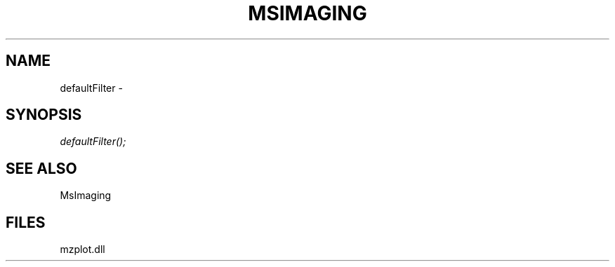 .\" man page create by R# package system.
.TH MSIMAGING 1 2000-1月 "defaultFilter" "defaultFilter"
.SH NAME
defaultFilter \- 
.SH SYNOPSIS
\fIdefaultFilter();\fR
.SH SEE ALSO
MsImaging
.SH FILES
.PP
mzplot.dll
.PP
